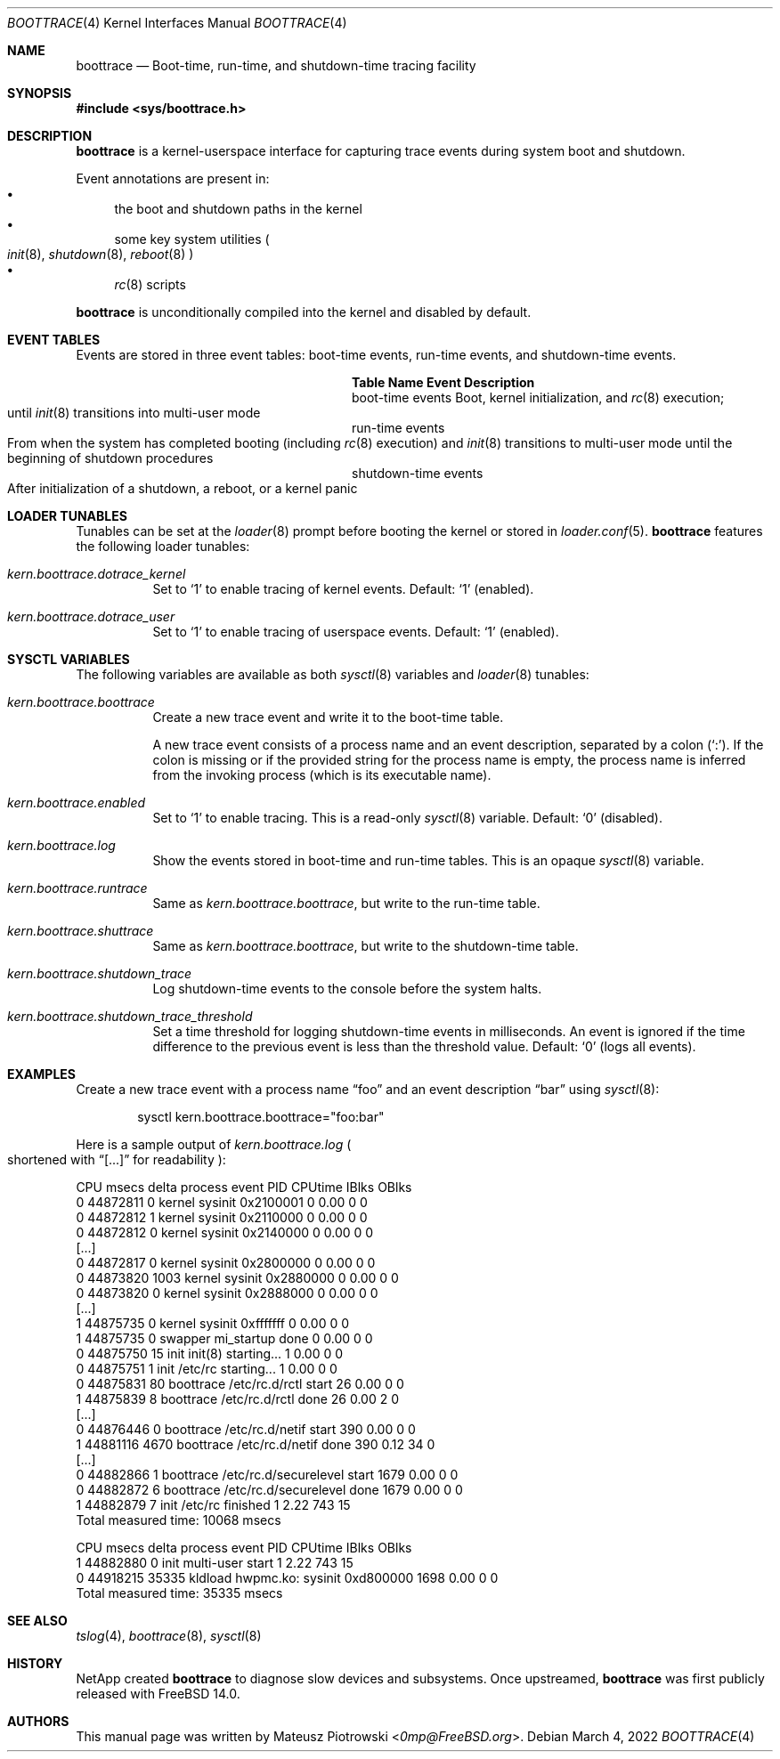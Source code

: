 .\" SPDX-License-Identifier: BSD-2-Clause-FreeBSD
.\"
.\" Copyright (c) 2022 NetApp, Inc.
.\"
.\" Redistribution and use in source and binary forms, with or without
.\" modification, are permitted provided that the following conditions
.\" are met:
.\" 1. Redistributions of source code must retain the above copyright
.\"    notice, this list of conditions and the following disclaimer.
.\" 2. Redistributions in binary form must reproduce the above copyright
.\"    notice, this list of conditions and the following disclaimer in the
.\"    documentation and/or other materials provided with the distribution.
.\"
.\" THIS SOFTWARE IS PROVIDED BY THE AUTHOR AND CONTRIBUTORS ``AS IS'' AND
.\" ANY EXPRESS OR IMPLIED WARRANTIES, INCLUDING, BUT NOT LIMITED TO, THE
.\" IMPLIED WARRANTIES OF MERCHANTABILITY AND FITNESS FOR A PARTICULAR PURPOSE
.\" ARE DISCLAIMED.  IN NO EVENT SHALL THE AUTHOR OR CONTRIBUTORS BE LIABLE
.\" FOR ANY DIRECT, INDIRECT, INCIDENTAL, SPECIAL, EXEMPLARY, OR CONSEQUENTIAL
.\" DAMAGES (INCLUDING, BUT NOT LIMITED TO, PROCUREMENT OF SUBSTITUTE GOODS
.\" OR SERVICES; LOSS OF USE, DATA, OR PROFITS; OR BUSINESS INTERRUPTION)
.\" HOWEVER CAUSED AND ON ANY THEORY OF LIABILITY, WHETHER IN CONTRACT, STRICT
.\" LIABILITY, OR TORT (INCLUDING NEGLIGENCE OR OTHERWISE) ARISING IN ANY WAY
.\" OUT OF THE USE OF THIS SOFTWARE, EVEN IF ADVISED OF THE POSSIBILITY OF
.\" SUCH DAMAGE.
.\"
.Dd March 4, 2022
.Dt BOOTTRACE 4
.Os
.Sh NAME
.Nm boottrace
.Nd Boot-time, run-time, and shutdown-time tracing facility
.Sh SYNOPSIS
.In sys/boottrace.h
.Sh DESCRIPTION
.Nm
is a kernel-userspace interface for capturing trace events
during system boot and shutdown.
.Pp
Event annotations are present in:
.Bl -bullet -compact
.It
the boot and shutdown paths in the
kernel
.It
some key system utilities
.Po
.Xr init 8 ,
.Xr shutdown 8 ,
.Xr reboot 8
.Pc
.It
.Xr rc 8
scripts
.El
.Pp
.Nm
is unconditionally compiled into the kernel and
disabled by default.
.Sh EVENT TABLES
Events are stored in three event tables: boot-time events, run-time events,
and shutdown-time events.
.Bl -column "shutdown-time events" ""
.It Sy Table Name Ta Sy Event Description
.It boot-time events Ta Boot, kernel initialization, and
.Xr rc 8
execution;
.Xo
until
.Xr init 8
transitions into multi-user mode
.Xc
.It run-time events Ta Xo
From when the system has completed booting (including
.Xr rc 8
execution) and
.Xr init 8
transitions to multi-user mode
until the beginning of shutdown procedures
.Xc
.It shutdown-time events Ta Xo
After initialization of a shutdown, a reboot, or a kernel panic
.Xc
.El
.Sh LOADER TUNABLES
Tunables can be set at the
.Xr loader 8
prompt before booting the kernel or stored in
.Xr loader.conf 5 .
.Nm
features the following loader tunables:
.Bl -tag -width indent
.It Va kern.boottrace.dotrace_kernel
Set to
.Ql 1
to enable tracing of kernel events.
Default:
.Ql 1
.Pq enabled .
.It Va kern.boottrace.dotrace_user
Set to
.Ql 1
to enable tracing of userspace events.
Default:
.Ql 1
.Pq enabled .
.El
.Sh SYSCTL VARIABLES
The following variables are available as both
.Xr sysctl 8
variables and
.Xr loader 8
tunables:
.Bl -tag -width indent
.It Va kern.boottrace.boottrace
Create a new trace event and write it to the boot-time table.
.Pp
A new trace event consists of a process name and an event description,
separated by a colon
.Pq Ql \&: .
If the colon is missing or if the provided string for the process name is empty,
the process name is inferred from the invoking process
.Pq which is its executable name .
.It Va kern.boottrace.enabled
Set to
.Ql 1
to enable tracing.
This is a read-only
.Xr sysctl 8
variable.
Default:
.Ql 0
.Pq disabled .
.It Va kern.boottrace.log
Show the events stored in boot-time and run-time
tables.
This
is an opaque
.Xr sysctl 8
variable.
.It Va kern.boottrace.runtrace
Same as
.Va kern.boottrace.boottrace ,
but write to the run-time table.
.It Va kern.boottrace.shuttrace
Same as
.Va kern.boottrace.boottrace ,
but write to the shutdown-time table.
.It Va kern.boottrace.shutdown_trace
Log shutdown-time events to the console before the system halts.
.It Va kern.boottrace.shutdown_trace_threshold
Set a time threshold for logging shutdown-time events in milliseconds.
An event is ignored
if the time difference to the previous event is less than
the threshold value.
Default:
.Ql 0
.Pq logs all events .
.El
.Sh EXAMPLES
Create a new trace event with a process name
.Dq foo
and an event description
.Dq bar
using
.Xr sysctl 8 :
.Bd -literal -offset indent
sysctl kern.boottrace.boottrace="foo:bar"
.Ed
.Pp
Here is a sample output of
.Va kern.boottrace.log
.Po shortened with
.Dq [...]
for readability
.Pc :
.Bd -literal
CPU      msecs      delta process                  event                                      PID CPUtime IBlks OBlks
  0   44872811          0 kernel                   sysinit 0x2100001                            0    0.00     0     0
  0   44872812          1 kernel                   sysinit 0x2110000                            0    0.00     0     0
  0   44872812          0 kernel                   sysinit 0x2140000                            0    0.00     0     0
[...]
  0   44872817          0 kernel                   sysinit 0x2800000                            0    0.00     0     0
  0   44873820       1003 kernel                   sysinit 0x2880000                            0    0.00     0     0
  0   44873820          0 kernel                   sysinit 0x2888000                            0    0.00     0     0
[...]
  1   44875735          0 kernel                   sysinit 0xfffffff                            0    0.00     0     0
  1   44875735          0 swapper                  mi_startup done                              0    0.00     0     0
  0   44875750         15 init                     init(8) starting...                          1    0.00     0     0
  0   44875751          1 init                     /etc/rc starting...                          1    0.00     0     0
  0   44875831         80 boottrace                /etc/rc.d/rctl start                        26    0.00     0     0
  1   44875839          8 boottrace                /etc/rc.d/rctl done                         26    0.00     2     0
[...]
  0   44876446          0 boottrace                /etc/rc.d/netif start                      390    0.00     0     0
  1   44881116       4670 boottrace                /etc/rc.d/netif done                       390    0.12    34     0
[...]
  0   44882866          1 boottrace                /etc/rc.d/securelevel start               1679    0.00     0     0
  0   44882872          6 boottrace                /etc/rc.d/securelevel done                1679    0.00     0     0
  1   44882879          7 init                     /etc/rc finished                             1    2.22   743    15
Total measured time: 10068 msecs


CPU      msecs      delta process                  event                                      PID CPUtime IBlks OBlks
  1   44882880          0 init                     multi-user start                             1    2.22   743    15
  0   44918215      35335 kldload                  hwpmc.ko: sysinit 0xd800000               1698    0.00     0     0
Total measured time: 35335 msecs
.Ed
.Sh SEE ALSO
.Xr tslog 4 ,
.Xr boottrace 8 ,
.Xr sysctl 8
.Sh HISTORY
NetApp created
.Nm
to diagnose slow devices and subsystems.
Once upstreamed,
.Nm
was first publicly released with
.Fx 14.0 .
.Sh AUTHORS
This manual page was written by
.An Mateusz Piotrowski Aq Mt 0mp@FreeBSD.org .
